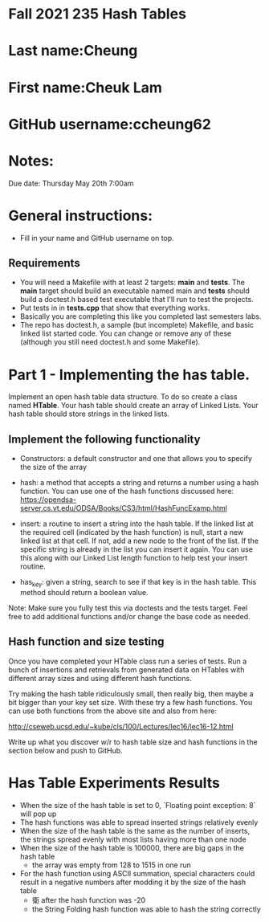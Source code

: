 * Fall 2021 235 Hash Tables

* Last name:Cheung

* First name:Cheuk Lam

* GitHub username:ccheung62

* Notes:

Due date: Thursday May 20th 7:00am


* General instructions:
- Fill in your name and GitHub username on top.

** Requirements
- You will need a Makefile with at least 2 targets: *main* and
  *tests*. The *main* target should build an executable named main and
  *tests* should build a doctest.h based test executable that I'll run
  to test the projects. 
- Put tests in in *tests.cpp* that show that everything works.
- Basically you are completing this like you completed last semesters
  labs. 
- The repo has doctest.h, a sample (but incomplete) Makefile, and
  basic linked list started code. You can change or remove any of
  these (although you still need doctest.h and some Makefile).



* Part 1 - Implementing the has table.

Implement an open hash table data structure. To do so create a class
named *HTable*. Your hash table should create an array of Linked
Lists. Your hash table should store strings in the linked lists. 

** Implement the following functionality

- Constructors: a default constructor and one that allows you to
  specify the size of the array
- hash: a method that accepts a string and returns a number using a
  hash function. You can use one of the hash functions discussed here:
  https://opendsa-server.cs.vt.edu/ODSA/Books/CS3/html/HashFuncExamp.html

- insert: a routine to insert a string into the hash table. If the
  linked list at the required cell (indicated by the hash function) is
  null, start a new linked list at that cell. If not, add a new node
  to the front of the list. If the specific string is already in the
  list you can insert it again. You can use this along with our Linked
  List length function to help test your insert routine.

- has_key: given a string, search to see if that key is in the hash
  table. This method should return a boolean value.

Note: Make sure you fully test this via doctests and the tests
target. Feel free to add additional functions and/or change the base
code as needed.

** Hash function and size testing

Once you have completed your HTable class run a series of tests. Run a
bunch of insertions and retrievals from generated data on HTables with
different array sizes and using different hash functions.

Try making the hash table ridiculously small, then really big, then
maybe a bit bigger than your key set size. With these try a few hash
functions. You can use both functions from the above site and also
from here:

http://cseweb.ucsd.edu/~kube/cls/100/Lectures/lec16/lec16-12.html

Write up what you discover w/r to hash table size and hash functions 
in the section below and push to GitHub.

* Has Table Experiments Results
- When the size of the hash table is set to 0, `Floating point exception: 8` will pop up
- The hash functions was able to spread inserted strings relatively evenly
- When the size of the hash table is the same as the number of inserts, the strings spread evenly with most lists having more than one node  
- When the size of the hash table is 100000, there are big gaps in the hash table 
  - the array was empty from 128 to 1515 in one run
- For the hash function using ASCII summation, special characters could result in a negative numbers after modding it by the size of the hash table
  - 衛 after the hash function was -20
  - the String Folding hash function was able to hash the string correctly
